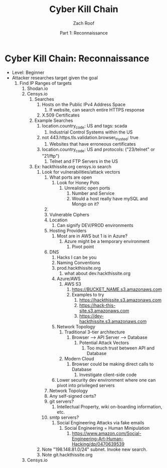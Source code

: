 #+TITLE: Cyber Kill Chain
#+DATE: Part 1: Reconnaissance
#+AUTHOR: Zach Roof
#+OPTIONS: num:nil toc:3
#+OPTIONS: reveal_center:nil reveal_control:t width:100% height:100%
#+OPTIONS: reveal_history:nil reveal_keyboard:t reveal_overview:t
#+OPTIONS: reveal_slide_number:"c"
#+OPTIONS: reveal_title_slide:"<h2>%t</h2><h5>%d<h5>"
#+OPTIONS: reveal_progress:t reveal_rolling_links:nil reveal_single_file:nil
#+REVEAL_HLEVEL: 1
#+REVEAL_MARGIN: 0
#+REVEAL_MIN_SCALE: 1
#+REVEAL_MAX_SCALE: 1
#+REVEAL_ROOT: file:///Users/zachroof/repos/reveal.js
#+REVEAL_TRANS: default
#+REVEAL_SPEED: default
#+REVEAL_THEME: moon
#+REVEAL_EXTRA_CSS: file:///Users/zachroof/repos/weekly-sts-in-prog/local.css
#+REVEAL_PLUGINS: notes
# YOUTUBE_EXPORT_TAGS:INFOSec,TLS,SSL,Cryptography,Alice,Bob,Trent,Mallory,Active Attacks,Passive Attacks
# YOUTUBE_EXPORT_DESC: 'Start our learning journey into TLS/Cryptography by understanding the "Crypto-Chacters" and the common attacks that they represent.'
# TODO FT:Security-Controls, nmap
* Cyber Kill Chain: Reconnaissance
#+ATTR_REVEAL: :frag (appear)
+ Level: Beginner
+ Attacker researches target given the goal
  1. Find IP Ranges of targets
     1. Shodan.io
     2. Censys.io
        1. Searches
           1. Hosts on the Public IPv4 Address Space
              1. If website, can search entire HTTPS response
           2. X.509 Certificates
        2. Example Searches
           1. location.country_code: US and tags: scada
              1. Industrial Control Systems within the US
           2. not 443.https.tls.validation.browser_trusted: true
              1. Websites that have erroneous certificates
           3. location.country_code: US and protocols: ("23/telnet" or "21/ftp")
              1. Telnet and FTP Servers in the US
        3. Ex: hackthissite.org censys.io search
           1. Look for vulnerabilities/attack vectors
              1. What ports are open
                 1. Look for Honey Pots
                    1. Unrealistic open ports
                       1. Number and Service
                       2. Would a host really have mySQL and Mongo on it?
              2.
              3. Vulnerable Ciphers
              4. Location
                 1. Can signify DEV/PROD environments
              5. Hosting Providers
                 1. Most are in AWS but 1 is in Azure?
                    1. Azure might be a temporary environment
                       1. Pivot point
              6. DNS
                 1. Hacks I can be you
                 2. Naming Conventions
                 3. prod.hackthissite.org
                    1. what about dev.hackthissite.org
                 4. Azure/AWS
                    1. AWS S3
                       1. https://BUCKET_NAME.s3.amazonaws.com
                       2. Examples to try
                          1. https://hackthissite.s3.amazonaws.com
                          2. https://hack-this-site.s3.amazonaws.com
                          3. https://dev-hackthissite.s3.amazonaws.com
                 5. Network Topology
                    1. Traditional 3-tier architecture
                       1. Browser --> API Server --> Database
                          1. Potential Attack Vectors
                             1. Too much trust between API and Database
                    2. Modern Cloud
                       1. Browser could be making direct calls to Database
                          1. Investigate client-side code
                 6. Lower security dev environment where one can pivot into
                    privileged servers
              7. Network Topology
              8. Any self-signed certs?
              9. git servers?
                 1. Intellectual Property, wiki on-boarding information, etc.
              10. smtp servers?
                  1. Social Engineering Attacks via fake emails
                     1. Social Engineering = Human Minipulation
                        1. https://www.amazon.com/Social-Engineering-Art-Human-Hacking/dp/0470639539
           2. Note "198.148.81.0/24" subnet.  Invoke new search.
           3. Note git.hackthissite.org
     3. Censys.io
